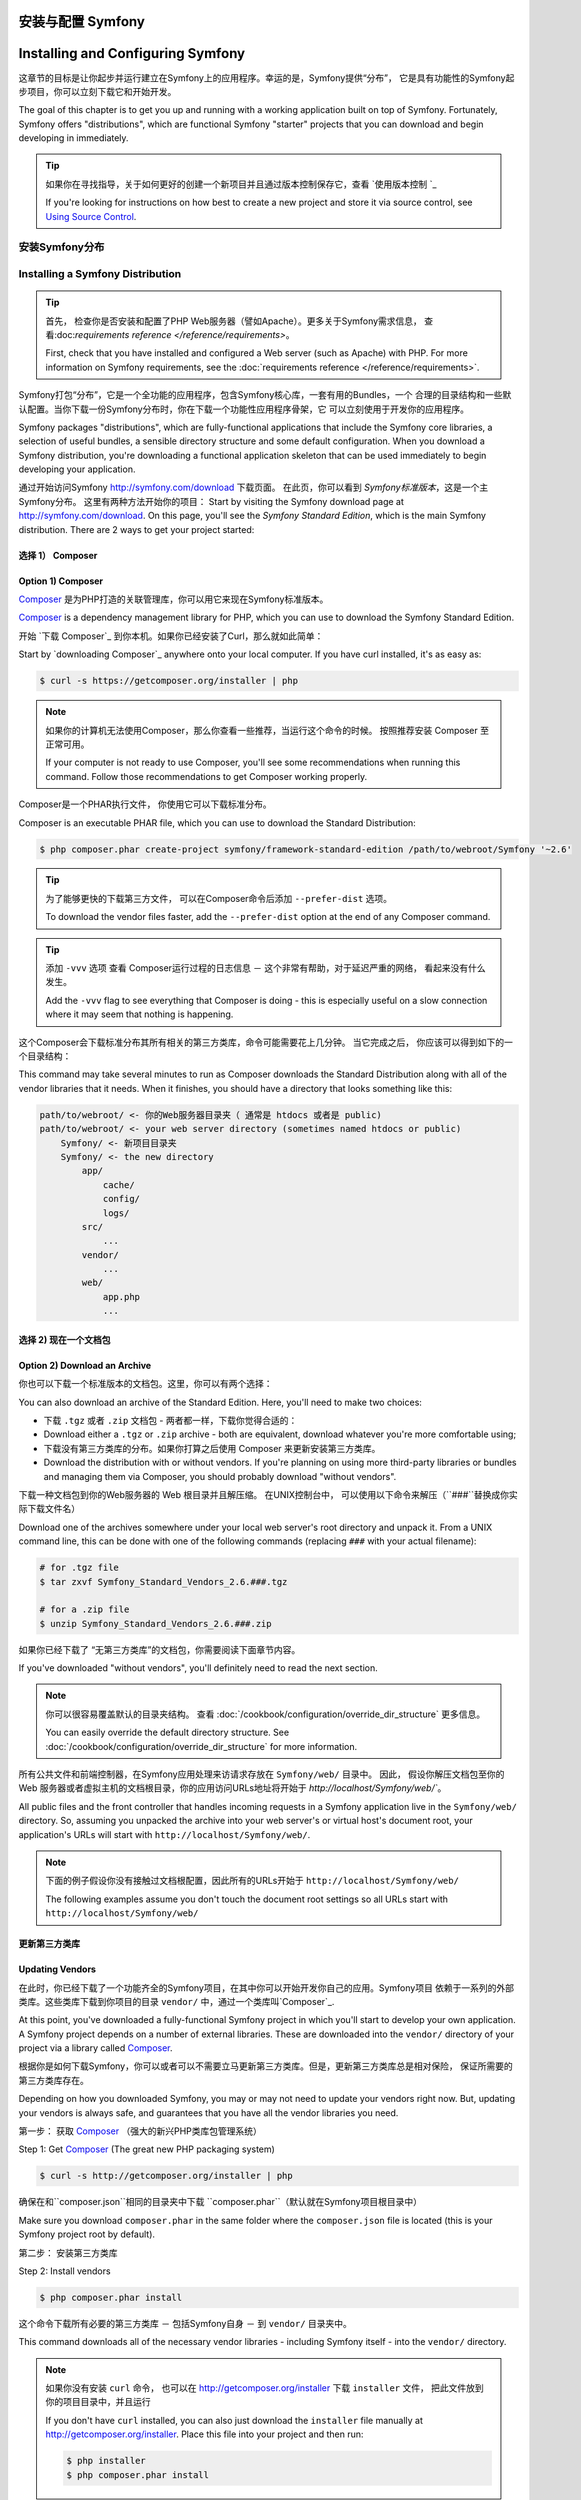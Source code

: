 .. index::
   single: Installation


安装与配置 Symfony
==================================

Installing and Configuring Symfony
==================================


这章节的目标是让你起步并运行建立在Symfony上的应用程序。幸运的是，Symfony提供“分布”， 它是具有功能性的Symfony起步项目，你可以立刻下载它和开始开发。

The goal of this chapter is to get you up and running with a working application
built on top of Symfony. Fortunately, Symfony offers "distributions", which
are functional Symfony "starter" projects that you can download and begin
developing in immediately.

.. tip::

    如果你在寻找指导，关于如何更好的创建一个新项目并且通过版本控制保存它，查看 `使用版本控制 `_

    If you're looking for instructions on how best to create a new project
    and store it via source control, see `Using Source Control`_.

.. _installing-a-symfony2-distribution:


安装Symfony分布
---------------------------------

Installing a Symfony Distribution
---------------------------------

.. tip::

    首先， 检查你是否安装和配置了PHP Web服务器（譬如Apache）。更多关于Symfony需求信息，
    查看:doc:`requirements reference </reference/requirements>`。

    First, check that you have installed and configured a Web server (such
    as Apache) with PHP. For more information on Symfony requirements, see the
    :doc:`requirements reference </reference/requirements>`.

Symfony打包“分布”，它是一个全功能的应用程序，包含Symfony核心库，一套有用的Bundles，一个
合理的目录结构和一些默认配置。当你下载一份Symfony分布时，你在下载一个功能性应用程序骨架，它
可以立刻使用于开发你的应用程序。

Symfony packages "distributions", which are fully-functional applications
that include the Symfony core libraries, a selection of useful bundles, a
sensible directory structure and some default configuration. When you download
a Symfony distribution, you're downloading a functional application skeleton
that can be used immediately to begin developing your application.


通过开始访问Symfony `http://symfony.com/download`_ 下载页面。
在此页，你可以看到 *Symfony标准版本*，这是一个主Symfony分布。 这里有两种方法开始你的项目：
Start by visiting the Symfony download page at `http://symfony.com/download`_.
On this page, you'll see the *Symfony Standard Edition*, which is the main
Symfony distribution. There are 2 ways to get your project started:


选择 1） Composer
~~~~~~~~~~~~~~~~~~

Option 1) Composer
~~~~~~~~~~~~~~~~~~

`Composer`_ 是为PHP打造的关联管理库，你可以用它来现在Symfony标准版本。

`Composer`_ is a dependency management library for PHP, which you can use
to download the Symfony Standard Edition.

开始 `下载 Composer`_ 到你本机。如果你已经安装了Curl，那么就如此简单：

Start by `downloading Composer`_ anywhere onto your local computer. If you
have curl installed, it's as easy as:

.. code-block:: bash

    $ curl -s https://getcomposer.org/installer | php

.. note::

    如果你的计算机无法使用Composer，那么你查看一些推荐，当运行这个命令的时候。 
    按照推荐安装 Composer 至正常可用。

    If your computer is not ready to use Composer, you'll see some recommendations
    when running this command. Follow those recommendations to get Composer
    working properly.

Composer是一个PHAR执行文件， 你使用它可以下载标准分布。

Composer is an executable PHAR file, which you can use to download the Standard
Distribution:

.. code-block:: bash

    $ php composer.phar create-project symfony/framework-standard-edition /path/to/webroot/Symfony '~2.6'

.. tip::

    为了能够更快的下载第三方文件， 可以在Composer命令后添加 ``--prefer-dist`` 选项。

    To download the vendor files faster, add the ``--prefer-dist`` option at
    the end of any Composer command.

.. tip::

    添加 ``-vvv`` 选项 查看 Composer运行过程的日志信息 － 这个非常有帮助，对于延迟严重的网络，
    看起来没有什么发生。

    Add the ``-vvv`` flag to see everything that Composer is doing - this is
    especially useful on a slow connection where it may seem that nothing is
    happening.


这个Composer会下载标准分布其所有相关的第三方类库，命令可能需要花上几分钟。
当它完成之后， 你应该可以得到如下的一个目录结构：

This command may take several minutes to run as Composer downloads the Standard
Distribution along with all of the vendor libraries that it needs. When it finishes,
you should have a directory that looks something like this:

.. code-block:: text

    path/to/webroot/ <- 你的Web服务器目录夹（ 通常是 htdocs 或者是 public)
    path/to/webroot/ <- your web server directory (sometimes named htdocs or public)
        Symfony/ <- 新项目目录夹
        Symfony/ <- the new directory
            app/
                cache/
                config/
                logs/
            src/
                ...
            vendor/
                ...
            web/
                app.php
                ...


选择 2) 现在一个文档包
~~~~~~~~~~~~~~~~~~~~~~~~~~~~~

Option 2) Download an Archive
~~~~~~~~~~~~~~~~~~~~~~~~~~~~~


你也可以下载一个标准版本的文档包。这里，你可以有两个选择：

You can also download an archive of the Standard Edition. Here, you'll
need to make two choices:

* 下载 ``.tgz`` 或者 ``.zip`` 文档包 - 两者都一样，下载你觉得合适的：

* Download either a ``.tgz`` or ``.zip`` archive - both are equivalent, download
  whatever you're more comfortable using;

* 下载没有第三方类库的分布。如果你打算之后使用 Composer 来更新安装第三方类库。

* Download the distribution with or without vendors. If you're planning on
  using more third-party libraries or bundles and managing them via Composer,
  you should probably download "without vendors".

下载一种文档包到你的Web服务器的 Web 根目录并且解压缩。 在UNIX控制台中，
可以使用以下命令来解压（``###``替换成你实际下载文件名）

Download one of the archives somewhere under your local web server's root
directory and unpack it. From a UNIX command line, this can be done with
one of the following commands (replacing ``###`` with your actual filename):

.. code-block:: bash

    # for .tgz file
    $ tar zxvf Symfony_Standard_Vendors_2.6.###.tgz

    # for a .zip file
    $ unzip Symfony_Standard_Vendors_2.6.###.zip

如果你已经下载了 “无第三方类库”的文档包，你需要阅读下面章节内容。

If you've downloaded "without vendors", you'll definitely need to read the
next section.

.. note::

    你可以很容易覆盖默认的目录夹结构。 查看 :doc:`/cookbook/configuration/override_dir_structure` 更多信息。

    You can easily override the default directory structure. See
    :doc:`/cookbook/configuration/override_dir_structure` for more
    information.

所有公共文件和前端控制器，在Symfony应用处理来访请求存放在 ``Symfony/web/`` 目录中。 因此，
假设你解压文档包至你的Web 服务器或者虚拟主机的文档根目录，你的应用访问URLs地址将开始于 `http://localhost/Symfony/web/``。

All public files and the front controller that handles incoming requests in
a Symfony application live in the ``Symfony/web/`` directory. So, assuming
you unpacked the archive into your web server's or virtual host's document root,
your application's URLs will start with ``http://localhost/Symfony/web/``.

.. note::

    下面的例子假设你没有接触过文档根配置，因此所有的URLs开始于 ``http://localhost/Symfony/web/``

    The following examples assume you don't touch the document root settings
    so all URLs start with ``http://localhost/Symfony/web/``

.. _installation-updating-vendors:

更新第三方类库
~~~~~~~~~~~~~~~~

Updating Vendors
~~~~~~~~~~~~~~~~

在此时，你已经下载了一个功能齐全的Symfony项目，在其中你可以开始开发你自己的应用。Symfony项目
依赖于一系列的外部类库。这些类库下载到你项目的目录 ``vendor/`` 中，通过一个类库叫`Composer`_.

At this point, you've downloaded a fully-functional Symfony project in which
you'll start to develop your own application. A Symfony project depends on
a number of external libraries. These are downloaded into the ``vendor/`` directory
of your project via a library called `Composer`_.

根据你是如何下载Symfony，你可以或者可以不需要立马更新第三方类库。但是，更新第三方类库总是相对保险，
保证所需要的第三方类库存在。

Depending on how you downloaded Symfony, you may or may not need to update
your vendors right now. But, updating your vendors is always safe, and guarantees
that you have all the vendor libraries you need.

第一步： 获取 `Composer`_ （强大的新兴PHP类库包管理系统）

Step 1: Get `Composer`_ (The great new PHP packaging system)

.. code-block:: bash

    $ curl -s http://getcomposer.org/installer | php

确保在和``composer.json``相同的目录夹中下载 ``composer.phar``（默认就在Symfony项目根目录中）

Make sure you download ``composer.phar`` in the same folder where
the ``composer.json`` file is located (this is your Symfony project
root by default).

第二步： 安装第三方类库

Step 2: Install vendors

.. code-block:: bash

    $ php composer.phar install

这个命令下载所有必要的第三方类库 － 包括Symfony自身 － 到 ``vendor/`` 目录夹中。

This command downloads all of the necessary vendor libraries - including
Symfony itself - into the ``vendor/`` directory.

.. note::

    如果你没有安装 ``curl`` 命令， 也可以在 http://getcomposer.org/installer 下载
    ``installer`` 文件， 把此文件放到你的项目目录中，并且运行

    If you don't have ``curl`` installed, you can also just download the ``installer``
    file manually at http://getcomposer.org/installer. Place this file into your
    project and then run:

    .. code-block:: bash

        $ php installer
        $ php composer.phar install

.. tip::

    当运行 ``php composer.phar install`` 或者 ``php composer.phar update`` 时，
    Composer将执行安装或者更新之后的命令来清理缓存和安装资源文件。 默认情况下，资源文件会复制到
    ``web`` 目录夹中。

    When running ``php composer.phar install`` or ``php composer.phar update``,
    Composer will execute post install/update commands to clear the cache
    and install assets. By default, the assets will be copied into your ``web``
    directory.

    不依赖复制Symfony资源文件，你也可以创建快捷链接（symlinks），只要你的操作系统支持此特性。
    通过创建快捷链接，在composer.json文件中添加一个节点 ``extra``， 节点中配置健 
    ``symfony-assets-install`` 和 值 ``symlink``:

    Instead of copying your Symfony assets, you can create symlinks if
    your operating system supports it. To create symlinks, add an entry
    in the ``extra`` node of your composer.json file with the key
    ``symfony-assets-install`` and the value ``symlink``:

    .. code-block:: json

        "extra": {
            "symfony-app-dir": "app",
            "symfony-web-dir": "web",
            "symfony-assets-install": "symlink"
        }

    如果健值用 ``relative`` 替换 ``symlink``，命令会生成相对地址的快捷链接。

    When passing ``relative`` instead of ``symlink`` to symfony-assets-install,
    the command will generate relative symlinks.

配置与安装
~~~~~~~~~~~~~~~~~~~~~~~

Configuration and Setup
~~~~~~~~~~~~~~~~~~~~~~~

此刻，所有需要的第三方类库已经安装在 ``vendor/`` 目录夹中。 此项目在``app/`拥有默认的安装配置，
在 ``src/`` 中有一些样例代码。

At this point, all of the needed third-party libraries now live in the ``vendor/``
directory. You also have a default application setup in ``app/`` and some
sample code inside the ``src/`` directory.

Symfony项目拥有一个可视化的配置测试页面，帮助你确定Web服务器和PHP配置是否满足Symfony项目运行环境。
适用一下地址来检查你的配置：

Symfony comes with a visual server configuration tester to help make sure
your Web server and PHP are configured to use Symfony. Use the following URL
to check your configuration:

.. code-block:: text

    http://localhost/config.php

如果存在问题，在继续之前纠正再说。

If there are any issues, correct them now before moving on.

.. _book-installation-permissions:

.. sidebar:: 配置访问权限

    通常的一个问题是``app/cache``和``app/logs`` 目录夹必须为Web服务器和开发用户提供读写能力。
    在UNIX系统上，Web服务器账号与当前操作账号不同，你可以运行以下命令一次性解决访问权限问题。

    One common issue is that the ``app/cache`` and ``app/logs`` directories
    must be writable both by the web server and the command line user. On
    a UNIX system, if your web server user is different from your command
    line user, you can run the following commands just once in your project
    to ensure that permissions will be setup properly.

    **1. 使用ACL并支持 chmod +a的系统**

    **1. Using ACL on a system that supports chmod +a**

    许多系统允许你使用 ``chmod +a`` 命令。 首先尝试此命令，如果碰到错误，尝试后面的方法。
    通过命令来获取你Web服务器账户名，并存放到``HTTPDUSER``变量中：

    Many systems allow you to use the ``chmod +a`` command. Try this first,
    and if you get an error - try the next method. This uses a command to
    try to determine your web server user and set it as ``HTTPDUSER``:

    .. code-block:: bash

        $ rm -rf app/cache/*
        $ rm -rf app/logs/*

        $ HTTPDUSER=`ps aux | grep -E '[a]pache|[h]ttpd|[_]www|[w]ww-data|[n]ginx' | grep -v root | head -1 | cut -d\  -f1`
        $ sudo chmod +a "$HTTPDUSER allow delete,write,append,file_inherit,directory_inherit" app/cache app/logs
        $ sudo chmod +a "`whoami` allow delete,write,append,file_inherit,directory_inherit" app/cache app/logs


    **2.使用ACL但不支持chmod +a的系统**

    **2. Using ACL on a system that does not support chmod +a**

    有些系统不支持``chmod +a``， 但支持其他使用方法 ``setfacl``。 需要在当前磁盘分区上 `打开ACL支持`_ 并且在使用方法之前 安装 setfacl（譬如Ubuntu系统）。 
    通过命令来获取你Web服务器账户名，并存放到``HTTPDUSER``变量中：

    Some systems don't support ``chmod +a``, but do support another utility
    called ``setfacl``. You may need to `enable ACL support`_ on your partition
    and install setfacl before using it (as is the case with Ubuntu). This
    uses a command to try to determine your web server user and set it as
    ``HTTPDUSER``:

    .. code-block:: bash

		$ HTTPDUSER=`ps aux | grep -E '[a]pache|[h]ttpd|[_]www|[w]ww-data|[n]ginx' | grep -v root | head -1 | cut -d\  -f1`
		$ sudo setfacl -R -m u:"$HTTPDUSER":rwX -m u:`whoami`:rwX app/cache app/logs
		$ sudo setfacl -dR -m u:"$HTTPDUSER":rwX -m u:`whoami`:rwX app/cache app/logs

    如果上面方法不行，尝试追加一个 ``-n`` 选项。

    If this doesn't work, try adding ``-n`` option.

    **3. 不支持ACL的系统 **
    **3. Without using ACL**

    如果你改变目录文件的ACL，你可以改变umask，因此缓存和日志目录夹组读写（这依赖与Web服务器账户与你操作账户是否在同一个组）。为了达到此目的，在文件 ``app/console``,
    ``web/app.php`` 和 ``web/app_dev.php`` 开始添加以下内容::

    If you don't have access to changing the ACL of the directories, you will
    need to change the umask so that the cache and log directories will
    be group-writable or world-writable (depending if the web server user
    and the command line user are in the same group or not). To achieve
    this, put the following line at the beginning of the ``app/console``,
    ``web/app.php`` and ``web/app_dev.php`` files::

        umask(0002); // 访问权限变为 0775

        // 或者

        umask(0000); // 访问权限便问 0777

    注意使用ACL来获取目录访问权限是首先推荐的方法，因为umask不保证线程安全。

    Note that using the ACL is recommended when you have access to them
    on your server because changing the umask is not thread-safe.

    **4. 使用PHP内置的Web服务器作为开发环境**

    **4. Use the built-in web server in development environments**

    内置的PHPWeb服务器 － 在开发环境中可使用 － 允许Web服务器账户与你当前操作账户相同。这样
    也就解决了访问权限的问题。

    The built-in PHP web server - which can be used during development - allows
    your web server user and CLI user to be the same. This removes any permissions
    issues:

    .. code-block:: bash

        $ php app/console server:start

    .. seealso::

        阅读更多关于内置服务器 :doc:`在技术手册一书中 </cookbook/web_server/built_in>`. 

        Read more about the internal server :doc:`in the cookbook </cookbook/web_server/built_in>`.

    **5. 为CLI和Web服务器使用相同账户**

    **5. Use the same user for the CLI and the web server**

    在开发环境中，常规的做法是命令操作与Web服务器使用相同账户，因为这样可以避免修改Web服务器配置（譬如，apache的 httpd.conf或者appache2.conf配置） 和 设置账户与CLI相同（譬如，Apache，更新用户和用户组值）。

    In development environments, it is a common practice to use the same unix
    user for the CLI and the web server because it avoids any of these permissions
    issues when setting up new projects. This can be done by editing your web server
    configuration (e.g. commonly httpd.conf or apache2.conf for Apache) and setting
    its user to be the same as your CLI user (e.g. for Apache, update the User
    and Group values).

当所有事情完成之后，点击 "Go to the Welcome page" 来访问真正的第一个Symfony页面：

When everything is fine, click on "Go to the Welcome page" to request your
first "real" Symfony webpage:

.. code-block:: text

    http://localhost/app_dev.php/

Symfony会欢迎你并祝贺你完成以上艰巨的任务。

Symfony should welcome and congratulate you for your hard work so far!

.. image:: /images/quick_tour/welcome.png

.. tip::

    为了获得好看的、更短的url地址，你需要把``Symfony/web/``配置为Web根目录。
    虽然在开发的时候没有必要，在发布环境中需要这么做，防止访问用户访问不该访问的目录。
    如何配置Web服务器根目录，请阅读 :doc:`/cookbook/configuration/web_server_configuration`
    或者 查阅Web服务器官方文档:
    `Apache`_ | `Nginx`_ .

    To get nice and short urls you should point the document root of your
    webserver or virtual host to the ``Symfony/web/`` directory. Though
    this is not required for development it is recommended at the time your
    application goes into production as all system and configuration files
    become inaccessible to clients then. For information on configuring
    your specific web server document root, read
    :doc:`/cookbook/configuration/web_server_configuration`
    or consult the official documentation of your webserver:
    `Apache`_ | `Nginx`_ .

开始开发
---------------------

Beginning Development
---------------------

到此为止，一个功能完整的Symfony应用安装完毕，你可以开始开发了！你的这个分布含有一些样例代码 －
检查 ``README.md`` 文档， 里面包含分布信息，告知你的分布中有那些样例代码。

Now that you have a fully-functional Symfony application, you can begin
development! Your distribution may contain some sample code - check the
``README.md`` file included with the distribution (open it as a text file)
to learn about what sample code was included with your distribution.

如果你是Symfony新手， 查看 ":doc:`page_creation`"， 这里教你如何创建页面， 改变配置，
和你想在项目中想做的一切。

If you're new to Symfony, check out ":doc:`page_creation`", where you'll
learn how to create pages, change configuration, and do everything else you'll
need in your new application.

确保查看 :doc:`Cookbook </cookbook/index>`， 里面包含许多宽泛的文章内容，教你使用Symfony如何解决各种特定问题。

Be sure to also check out the :doc:`Cookbook </cookbook/index>`, which contains
a wide variety of articles about solving specific problems with Symfony.

.. note::

    如果你想在分布中去除样例代码， 请看以下技术手册的一篇文章  ":doc:`/cookbook/bundles/remove`"

    If you want to remove the sample code from your distribution, take a look
    at this cookbook article: ":doc:`/cookbook/bundles/remove`"

使用版本控制
--------------------

Using Source Control
--------------------

如果你正在使用版本控制系统，如 ``Git`` 或者 ``Subversion``， 你可以建立你的版本控制系统，并且开始提交你的项目开发成果。 Symfony标准版本 是你新项目的一个起点。

If you're using a version control system like ``Git`` or ``Subversion``, you
can setup your version control system and begin committing your project to
it as normal. The Symfony Standard Edition *is* the starting point for your
new project.

对于特定的指导，关于如何使用最优项目管理方法 Git， 查看 :doc:`/cookbook/workflow/new_project_git`.

For specific instructions on how best to setup your project to be stored
in Git, see :doc:`/cookbook/workflow/new_project_git`.

忽略 ``vendor/`` 目录
~~~~~~~~~~~~~~~~~~~~~~~~~~~~~~~~~~

Ignoring the ``vendor/`` Directory
~~~~~~~~~~~~~~~~~~~~~~~~~~~~~~~~~~

如果你已经下载了没有第三方类库包的文档安装包，你可以很安全的忽略 ``vendor/`` 目录中的内容，不会对此目录夹内容进行版本控制。 通过``Git``， 创建一个``.gitignore``文件，
在里面添加以下内容：

If you've downloaded the archive *without vendors*, you can safely ignore
the entire ``vendor/`` directory and not commit it to source control. With
``Git``, this is done by creating and adding the following to a ``.gitignore``
file:

.. code-block:: text

    /vendor/

现在，vendor目录不会被版本控制监管。 这样比较好（实际上，非常棒）因为其他人值需要 clone和check out 项目之后运行个命令 ``php composer.phar install`` 就可以获得所需要所有项目关联类库文件。

Now, the vendor directory won't be committed to source control. This is fine
(actually, it's great!) because when someone else clones or checks out the
project, they can simply run the ``php composer.phar install`` script to
install all the necessary project dependencies.

.. _`打开ACL支持`: https://help.ubuntu.com/community/FilePermissionsACLs
.. _`http://symfony.com/download`: http://symfony.com/download
.. _`Git`: http://git-scm.com/
.. _`GitHub Bootcamp`: http://help.github.com/set-up-git-redirect
.. _`Composer`: http://getcomposer.org/
.. _`下载Composer`: http://getcomposer.org/download/
.. _`Apache`: http://httpd.apache.org/docs/current/mod/core.html#documentroot
.. _`Nginx`: http://wiki.nginx.org/Symfony
.. _`Symfony安装页`:    http://symfony.com/download
